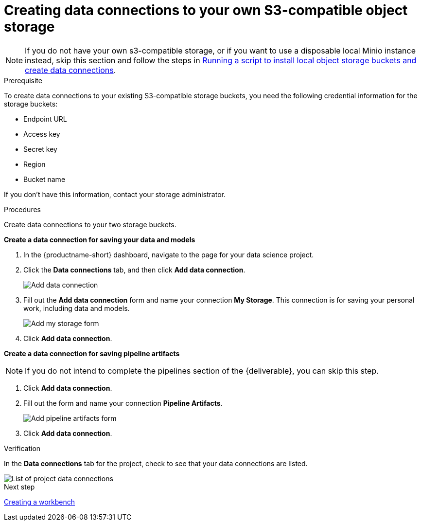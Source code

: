 [id='creating-data-connections-to-storage']
= Creating data connections to your own S3-compatible object storage

NOTE: If you do not have your own s3-compatible storage, or if you want to use a disposable local Minio instance instead, skip this section and follow the steps in xref:running-a-script-to-install-storage.adoc[Running a script to install local object storage buckets and create data connections].

.Prerequisite

To create data connections to your existing S3-compatible storage buckets, you need the following credential information for the storage buckets:

* Endpoint URL
* Access key
* Secret key
* Region
* Bucket name

If you don't have this information, contact your storage administrator.

.Procedures

Create data connections to your two storage buckets.

*Create a data connection for saving your data and models*

. In the {productname-short} dashboard, navigate to the page for your data science project.

. Click the *Data connections* tab, and then click *Add data connection*.
+
image::projects/ds-project-add-dc.png[Add data connection]

. Fill out the *Add data connection* form and name your connection *My Storage*. This connection is for saving your personal work, including data and models.
+
image::projects/ds-project-my-storage-form.png[Add my storage form]

. Click *Add data connection*.

*Create a data connection for saving pipeline artifacts*

NOTE: If you do not intend to complete the pipelines section of the {deliverable}, you can skip this step.

. Click *Add data connection*.

. Fill out the form and name your connection *Pipeline Artifacts*.
+
image::projects/ds-project-pipeline-artifacts-form.png[Add pipeline artifacts form]

. Click *Add data connection*.


.Verification
In the *Data connections* tab for the project, check to see that your data connections are listed.

image::projects/ds-project-dc-list.png[List of project data connections]


.Next step

xref:creating-a-workbench.adoc[Creating a workbench]
